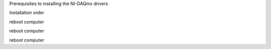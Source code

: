 
Prerequisites to installing the NI-DAQmx drivers

.. code-block::
  $ sudo apt-get install alien build-essential libelf-dev
  $ sudo apt-get build-dep --no-install-recommends linux-image-$(uname -r)
  $ sudo apt-get install linux-source linux-headers-$(uname -r)

Installation order

.. code-block::
  sudo install_nikal.sh

reboot computer

.. code-block::
  sudo install_nivisa.sh

reboot computer

.. code-block::
  sudo install_nidaqmxbase.sh

reboot computer
